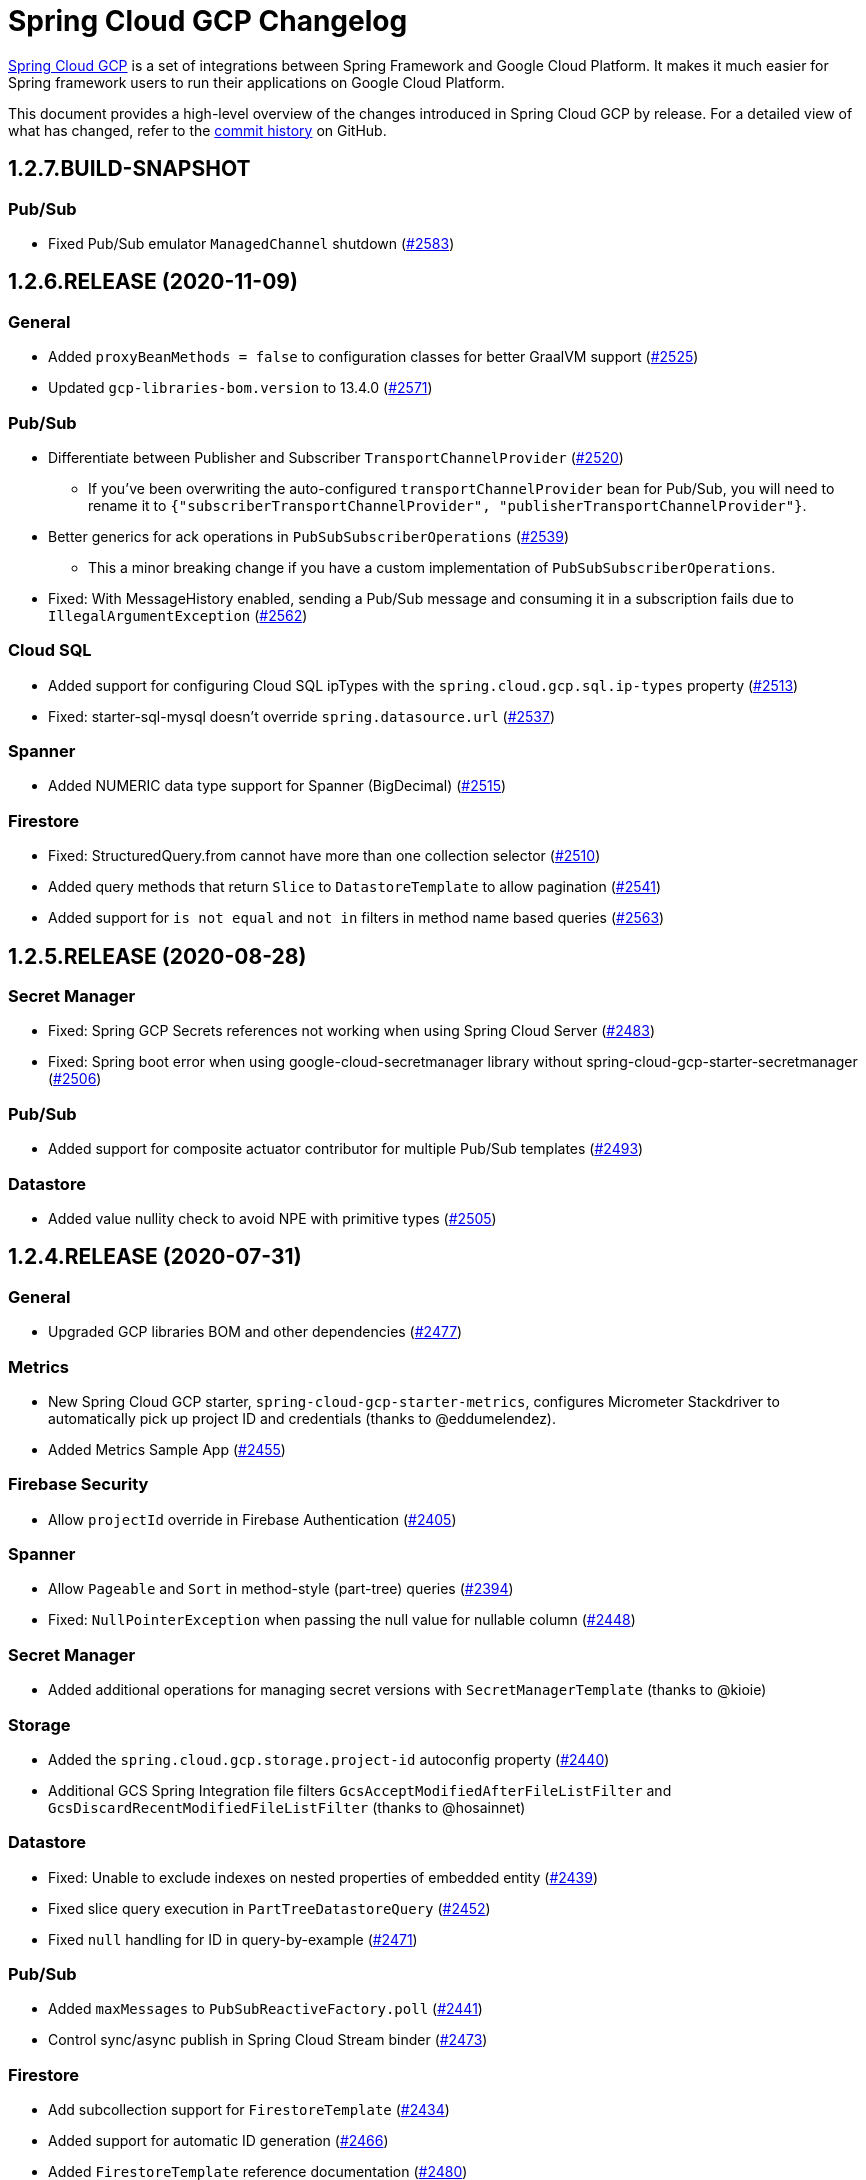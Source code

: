 = Spring Cloud GCP Changelog

https://spring.io/projects/spring-cloud-gcp[Spring Cloud GCP] is a set of integrations between Spring Framework and Google Cloud Platform. It makes it much easier for Spring framework users to run their applications on Google Cloud Platform.

This document provides a high-level overview of the changes introduced in Spring Cloud GCP by release.
For a detailed view of what has changed, refer to the https://github.com/GoogleCloudPlatform/spring-cloud-gcp/commits/master[commit history] on GitHub.

== 1.2.7.BUILD-SNAPSHOT

=== Pub/Sub

* Fixed Pub/Sub emulator `ManagedChannel` shutdown (https://github.com/spring-cloud/spring-cloud-gcp/issues/2583[#2583])

== 1.2.6.RELEASE (2020-11-09)

=== General

* Added `proxyBeanMethods = false` to configuration classes for better GraalVM support (https://github.com/spring-cloud/spring-cloud-gcp/issues/2525[#2525])
* Updated `gcp-libraries-bom.version` to 13.4.0 (https://github.com/spring-cloud/spring-cloud-gcp/issues/2571[#2571])

=== Pub/Sub

* Differentiate between Publisher and Subscriber `TransportChannelProvider` (https://github.com/spring-cloud/spring-cloud-gcp/issues/2520[#2520])
** If you've been overwriting the auto-configured `transportChannelProvider` bean for Pub/Sub, you will need to rename it to `{"subscriberTransportChannelProvider", "publisherTransportChannelProvider"}`.
* Better generics for ack operations in `PubSubSubscriberOperations` (https://github.com/spring-cloud/spring-cloud-gcp/issues/2539[#2539])
** This a minor breaking change if you have a custom implementation of `PubSubSubscriberOperations`.
* Fixed: With MessageHistory enabled, sending a Pub/Sub message and consuming it in a subscription fails due to `IllegalArgumentException` (https://github.com/spring-cloud/spring-cloud-gcp/issues/2562[#2562])

=== Cloud SQL

* Added support for configuring Cloud SQL ipTypes with the `spring.cloud.gcp.sql.ip-types` property (https://github.com/spring-cloud/spring-cloud-gcp/issues/2513[#2513])
* Fixed: starter-sql-mysql doesn't override `spring.datasource.url` (https://github.com/spring-cloud/spring-cloud-gcp/issues/2537[#2537])

=== Spanner

* Added NUMERIC data type support for Spanner (BigDecimal) (https://github.com/spring-cloud/spring-cloud-gcp/issues/2515[#2515])

=== Firestore

* Fixed: StructuredQuery.from cannot have more than one collection selector (https://github.com/spring-cloud/spring-cloud-gcp/issues/2510[#2510])
* Added query methods that return `Slice` to `DatastoreTemplate` to allow pagination (https://github.com/spring-cloud/spring-cloud-gcp/issues/2541[#2541])
* Added support for `is not equal` and `not in` filters in method name based queries (https://github.com/spring-cloud/spring-cloud-gcp/issues/2563[#2563])

== 1.2.5.RELEASE (2020-08-28)

=== Secret Manager

* Fixed: Spring GCP Secrets references not working when using Spring Cloud Server (https://github.com/spring-cloud/spring-cloud-gcp/issues/2483[#2483])
* Fixed: Spring boot error when using google-cloud-secretmanager library without spring-cloud-gcp-starter-secretmanager (https://github.com/spring-cloud/spring-cloud-gcp/issues/2506[#2506])

=== Pub/Sub

* Added support for composite actuator contributor for multiple Pub/Sub templates (https://github.com/spring-cloud/spring-cloud-gcp/issues/2493[#2493])

=== Datastore

* Added value nullity check to avoid NPE with primitive types (https://github.com/spring-cloud/spring-cloud-gcp/issues/2505[#2505])

== 1.2.4.RELEASE (2020-07-31)

=== General

* Upgraded GCP libraries BOM and other dependencies (https://github.com/spring-cloud/spring-cloud-gcp/issues/2477[#2477])

=== Metrics

* New Spring Cloud GCP starter, `spring-cloud-gcp-starter-metrics`, configures Micrometer Stackdriver to automatically pick up project ID and credentials (thanks to @eddumelendez).
* Added Metrics Sample App (https://github.com/spring-cloud/spring-cloud-gcp/issues/2455[#2455])

=== Firebase Security

* Allow `projectId` override in Firebase Authentication (https://github.com/spring-cloud/spring-cloud-gcp/issues/2405[#2405])

=== Spanner

* Allow `Pageable` and `Sort` in method-style (part-tree) queries (https://github.com/spring-cloud/spring-cloud-gcp/issues/2394[#2394])
* Fixed: `NullPointerException` when passing the null value for nullable column (https://github.com/spring-cloud/spring-cloud-gcp/issues/2448[#2448])

=== Secret Manager

* Added additional operations for managing secret versions with `SecretManagerTemplate` (thanks to @kioie)

=== Storage

* Added the `spring.cloud.gcp.storage.project-id` autoconfig property (https://github.com/spring-cloud/spring-cloud-gcp/issues/2440[#2440])
* Additional GCS Spring Integration file filters `GcsAcceptModifiedAfterFileListFilter` and `GcsDiscardRecentModifiedFileListFilter` (thanks to @hosainnet)

=== Datastore

* Fixed: Unable to exclude indexes on nested properties of embedded entity (https://github.com/spring-cloud/spring-cloud-gcp/issues/2439[#2439])
* Fixed slice query execution in `PartTreeDatastoreQuery` (https://github.com/spring-cloud/spring-cloud-gcp/issues/2452[#2452])
* Fixed `null` handling for ID in query-by-example (https://github.com/spring-cloud/spring-cloud-gcp/issues/2471[#2471])

=== Pub/Sub

* Added `maxMessages` to `PubSubReactiveFactory.poll` (https://github.com/spring-cloud/spring-cloud-gcp/issues/2441[#2441])
* Control sync/async publish in Spring Cloud Stream binder (https://github.com/spring-cloud/spring-cloud-gcp/issues/2473[#2473])

=== Firestore

* Add subcollection support for `FirestoreTemplate` (https://github.com/spring-cloud/spring-cloud-gcp/issues/2434[#2434])
* Added support for automatic ID generation (https://github.com/spring-cloud/spring-cloud-gcp/issues/2466[#2466])
* Added `FirestoreTemplate` reference documentation (https://github.com/spring-cloud/spring-cloud-gcp/issues/2480[#2480])

== 1.2.3.RELEASE (2020-05-29)

=== General

* Upgrade to latest libraries bom and sql socket factory (https://github.com/spring-cloud/spring-cloud-gcp/issues/2373[#2373])
* Make transaction managers conditional on enabled flag for Spanner and Datastore (https://github.com/spring-cloud/spring-cloud-gcp/issues/2376[#2376])

=== Logging

NOTE: As we upgraded to the latest version of `google-cloud-logging-logback`, we picked up a https://github.com/googleapis/java-logging-logback/pull/43[breaking change] where the log entry payload is now written in JSON rather than plain text.
So, if you're reading log entries back from Cloud Logging using `LogEntry.getPayload()`, make sure to cast the returned payload object to `JsonPayload` instead of `StringPayload`.

=== Secret Manager

NOTE: This version introduced several breaking changes to Secret Manager property source.
Please see the https://cloud.spring.io/spring-cloud-static/spring-cloud-gcp/1.2.3.RELEASE/reference/html/#secret-manager-property-source)[reference documentation] for the new way for accessing secrets as properties.

* Remove the version property in secret manager (https://github.com/spring-cloud/spring-cloud-gcp/issues/2270[#2270])
* Secret manager template with project (https://github.com/spring-cloud/spring-cloud-gcp/issues/2283[#2283]) (https://github.com/spring-cloud/spring-cloud-gcp/issues/2284[#2284])
* Create protocol for specifying secrets' project and versions (https://github.com/spring-cloud/spring-cloud-gcp/issues/2302[#2302])
* Add secret manager autoconfigure property (https://github.com/spring-cloud/spring-cloud-gcp/issues/2363[#2363])

=== Pub/Sub
* New async pull methods in `Pub/Sub Template`, as well as fully asynchronous `PubSubReactiveFactory.poll()` (https://github.com/spring-cloud/spring-cloud-gcp/pull/2227[#2227])
* Suppress exception in Pub/Sub adapter in AUTO_ACK and MANUAL modes (https://github.com/spring-cloud/spring-cloud-gcp/issues/2319[#2319])
* Make 403 an allowable Pub/Sub UP status (https://github.com/spring-cloud/spring-cloud-gcp/issues/2385[#2385])

=== Trace

* Support Extra Propagation Fields with Trace (https://github.com/spring-cloud/spring-cloud-gcp/issues/2290[#2290])

=== Spanner

* Fix @Where with ORDER BY query generation (https://github.com/spring-cloud/spring-cloud-gcp/issues/2267[#2267])
* Add SpannerOptions auto-configuration for emulator (https://github.com/spring-cloud/spring-cloud-gcp/issues/2356[#2356])

=== Datastore

* Support for nested properties in PartTree methods (https://github.com/spring-cloud/spring-cloud-gcp/issues/2307[#2307])
* Datastore Projections should restrict query to contain only the necessary fields (https://github.com/spring-cloud/spring-cloud-gcp/issues/2335[#2335])
* Support custom maps (https://github.com/spring-cloud/spring-cloud-gcp/issues/2345[#2345])

=== Firestore

* Firestore nested properties (https://github.com/spring-cloud/spring-cloud-gcp/issues/2300[#2300])
* Add autoconfiguration for Firestore Emulator (https://github.com/spring-cloud/spring-cloud-gcp/issues/2244[#2244])
* Add support for Firestore Sort PartTree queries (https://github.com/spring-cloud/spring-cloud-gcp/issues/2341[#2341])
* Add child collection to the entity class in Firestore sample (https://github.com/spring-cloud/spring-cloud-gcp/issues/2388[#2388])

=== Vision

* Allow users to provide the ImageContext in CloudVisionTemplate (https://github.com/spring-cloud/spring-cloud-gcp/issues/2286[#2286])

=== Firebase Security

* Make Firebase Security Autoconfiguration conditional (https://github.com/spring-cloud/spring-cloud-gcp/issues/2258[#2258])
Thank you to the contributors from our user community: @eddumelendez, @mzeijen, @s13o, @acet, @guillaumeblaquiere

== 1.2.2.RELEASE (2020-03-04)

=== General

* Switched to using GCP Libraries BOM for managing GCP library versions (https://github.com/spring-cloud/spring-cloud-gcp/issues/2109[#2109])
* Core auto-configuration can now be disabled with `spring.cloud.gcp.core.enabled=false` (https://github.com/spring-cloud/spring-cloud-gcp/issues/2147[#2147])
* Reference documentation improvements
* Two new modules: Firebase Auth and Secret Manager

=== Datastore

* Support lazy loading entities using @LazyReference (https://github.com/spring-cloud/spring-cloud-gcp/issues/2104[#2104])
* Made existsById more efficient by retrieving only the key field (https://github.com/spring-cloud/spring-cloud-gcp/issues/2127[#2127])
* Projections now work with the Slice return type (https://github.com/spring-cloud/spring-cloud-gcp/issues/2133[#2133]) and GQL queries (https://github.com/spring-cloud/spring-cloud-gcp/issues/2139[#2139]) in repositories
* Improved repository method name validation (https://github.com/spring-cloud/spring-cloud-gcp/issues/2155[#2155])
* Fixed delete for void repository method return type (https://github.com/spring-cloud/spring-cloud-gcp/issues/2169[#2169])

=== Firebase (NEW)

* Introduced Firebase Authentication module (https://github.com/spring-cloud/spring-cloud-gcp/issues/2111[#2111])

=== Firestore

* Added IN support in name-based queries (https://github.com/spring-cloud/spring-cloud-gcp/issues/2054[#2054])

=== Pub/Sub

* ACK_MODE is now configurable using stream binders (https://github.com/spring-cloud/spring-cloud-gcp/issues/2079[#2079])
* Added HealthIndicator implementation (https://github.com/spring-cloud/spring-cloud-gcp/issues/2030[#2030])
* Fixed: `PubSubReactiveFactory.poll` doesn't handle exceptions thrown by the `PubSubSubscriberOperations` (https://github.com/spring-cloud/spring-cloud-gcp/issues/2229[#2229])
** NOTE: previously silently ignored exceptions are now forwarded to the Flux

=== Secret Manager (NEW)

* Bootstrap Property Source which loads secrets from Secret Manager to be accessible as environment properties to your application (https://github.com/spring-cloud/spring-cloud-gcp/issues/2168[#2168])
* SecretManagerTemplate implementation (https://github.com/spring-cloud/spring-cloud-gcp/issues/2195[#2195])
* New Secret Manager sample app (https://github.com/spring-cloud/spring-cloud-gcp/issues/2190[#2190])

=== Spanner

* Fixed java.util.Date conversion and added LocalDate and LocalDateTime support (https://github.com/spring-cloud/spring-cloud-gcp/issues/2067[#2067])
* Added support for non-Key ID types in Spring Data REST repositories (https://github.com/spring-cloud/spring-cloud-gcp/issues/2049[#2049])
* Optimized eager loading for interleaved properties (https://github.com/spring-cloud/spring-cloud-gcp/issues/2110[#2110]) (https://github.com/spring-cloud/spring-cloud-gcp/issues/2165[#2165])
* Enable using PENDING_COMMIT_TIMESTAMP in Spring Data Spanner (https://github.com/spring-cloud/spring-cloud-gcp/issues/2203[#2203])

=== Storage

* Added ability to provide initial file contents on blob creation (https://github.com/spring-cloud/spring-cloud-gcp/issues/2097[#2097])
* You can now use a comparator with GcsStreamingMessageSource to process blobs from Cloud Storage in an ordered manner. (https://github.com/spring-cloud/spring-cloud-gcp/issues/2117[#2117])
* Fixed GCS emulator BlobInfo update time initialization (https://github.com/spring-cloud/spring-cloud-gcp/issues/2113[#2113])

=== Trace

* Hid trace scheduler from Spring Sleuth (https://github.com/spring-cloud/spring-cloud-gcp/issues/2158[#2158])

== 1.2.1.RELEASE (2019-12-20)

=== Spanner

* Fixed java.sql.Timestamp to com.google.cloud.Timestamp conversion (https://github.com/spring-cloud/spring-cloud-gcp/issues/2064[#2064])

=== Pub/Sub

* Fixed AUTO_ACK acking behavior in PubSubInboundChannelAdapter (https://github.com/spring-cloud/spring-cloud-gcp/issues/2075[#2075])

== 1.2.0.RELEASE (2019-11-26)

=== BigQuery

* New module
* Autoconfiguration for the BigQuery client objects with credentials needed to interface with BigQuery
* A Spring Integration message handler for loading data into BigQuery tables in your Spring integration pipelines

=== Cloud Foundry

* Created a separate starter for Cloud Foundry: spring-cloud-gcp-starter-cloudfoundry

=== Datastore

* Datastore emulator support and auto-configuration
* Entity Inheritance Hierarchies support
* Query by example
* Support Pagination for @Query annotated methods
* Support key fields in name-based query methods
* Events and Auditing support
* Support for multiple namespaces
* Spring Boot Actuator Support for Datastore Health Indicator (https://github.com/spring-cloud/spring-cloud-gcp/issues/1423[#1423])

=== Firestore

* Spring Data Reactive Repositories for Cloud Firestore
* Cloud Firestore Spring Boot Starter

=== Logging

* Additional metadata support for JSON logging (https://github.com/spring-cloud/spring-cloud-gcp/issues/1310[#1310])
* Add service context for Stackdriver Error Reporting
* Add option to add custom json to log messages
* A separate module for Logging outside of autoconfiguration (https://github.com/spring-cloud/spring-cloud-gcp/issues/1455[#1455])

=== Pub/Sub

* PubsubTemplate publish to topics in other projects (https://github.com/spring-cloud/spring-cloud-gcp/issues/1678[#1678])
* PubsubTemplate subscribe in other projects (https://github.com/spring-cloud/spring-cloud-gcp/issues/1880[#1880])
* Reactive support for Pub/Sub subscription (https://github.com/spring-cloud/spring-cloud-gcp/issues/1461[#1461])
* Spring Integration - Pollable Message Source (using Pub/Sub Synchronous Pull) (https://github.com/spring-cloud/spring-cloud-gcp/issues/1321[#1321])
* Pubsub stream binder via synchronous pull (https://github.com/spring-cloud/spring-cloud-gcp/issues/1419[#1419])
* Add keepalive property to pubsub; set default at 5 minutes (https://github.com/spring-cloud/spring-cloud-gcp/issues/1807[#1807])
* Change thread pools to create daemon threads that do not prevent JVM shutdown (https://github.com/spring-cloud/spring-cloud-gcp/issues/2010[#2010])
** This is a change in behavior for non-web applications that subscribe to a Cloud Pub/Sub topic.
The subscription threads used to keep the application alive, but will now allow the application to shut down if no other work needs to be done.
* Added original message to the throwable for Pub/Sub publish failures (https://github.com/spring-cloud/spring-cloud-gcp/issues/2020[#2020])

=== IAP

* Added support to allow multiple IAP audience claims (https://github.com/spring-cloud/spring-cloud-gcp/issues/1856[#1856])

=== Spanner

* Expose Spanner failIfPoolExhausted property (https://github.com/spring-cloud/spring-cloud-gcp/issues/1889[#1889])
* Lazy fetch support for interleaved collections (https://github.com/spring-cloud/spring-cloud-gcp/issues/1460[#1460])
* Bounded staleness option support (https://github.com/spring-cloud/spring-cloud-gcp/issues/1727[#1727])
* Spring Data Spanner Repositories `In` clause queries support (https://github.com/spring-cloud/spring-cloud-gcp/issues/1701[#1701])
* Spanner array param binding
* Events and Auditing support
* Multi-Instance support (https://github.com/spring-cloud/spring-cloud-gcp/issues/1530[#1530])
* Fixed conversion for timestamps older than unix epoch (https://github.com/spring-cloud/spring-cloud-gcp/issues/2043[#2043])
* Fixed REST Repositories PUT by populating key fields when virtual key property is set (https://github.com/spring-cloud/spring-cloud-gcp/issues/2053[#2053])

=== Spring Cloud Bus

* Spring Cloud Config and Bus over Pub/Sub sample/docs (https://github.com/spring-cloud/spring-cloud-gcp/issues/1550[#1550])

=== Vision

* Cloud Vision Document OCR support

== 1.1.0.RELEASE (2019-01-22)

* https://cloud.google.com/blog/products/application-development/announcing-spring-cloud-gcp-1-1-deepening-ties-pivotals-spring-framework[1.1 announcement]

== 1.0.0.RELEASE (2018-09-18)

* https://cloud.google.com/blog/products/gcp/calling-java-developers-spring-cloud-gcp-1-0-is-now-generally-available[1.0 announcement]